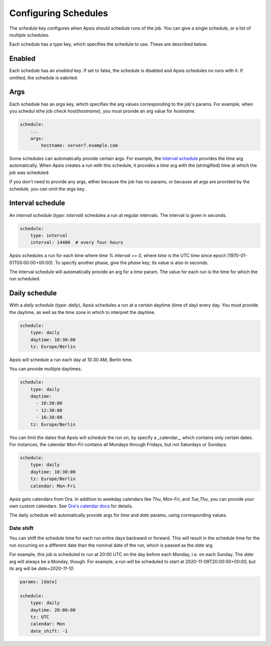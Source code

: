 .. _schedules:

Configuring Schedules
=====================

The `schedule` key configures when Apsis should schedule runs of the job.  You
can give a single schedule, or a list of multiple schedules.

Each schedule has a `type` key, which specifies the schedule to use.  These are
described below.


Enabled
-------

Each schedule has an `enabled` key.  If set to false, the schedule is disabled
and Apsis schedules no runs with it.  If omitted, the schedule is eabnled.


Args
----

Each schedule has an `args` key, which specifies the arg values corresponding to
the job's params.  For example, when you schedul ethe job `check
host(hostname)`, you must provide an arg value for `hostname`.

.. code:: yaml

    schedule:
        ...
        args:
            hostname: server7.example.com

Some schedules can automatically provide certain args.  For example, the
`Interval schedule`_ provides the `time` arg automatically.  When Apsis creates
a run with this schedule, it provides a `time` arg with the (stringified) time
at which the job was scheduled.

If you don't need to provide any args, either because the job has no params, or
because all args are provided by the schedule, you can omit the `args` key.


Interval schedule
-----------------

An *interval schedule* (`type: interval`) schedules a run at regular intervals.
The interval is given in seconds.

.. code:: yaml

    schedule:
        type: interval
        interval: 14400  # every four hours

Apsis schedules a run for each time where `time % interval == 0`, where `time`
is the UTC time since epoch (1970-01-01T00:00:00+00:00).  To specify another
phase, give the `phase` key; its value is also in seconds.

The interval schedule will automatically provide an arg for a `time` param.  The
value for each run is the time for which the run scheduled.


Daily schedule
--------------

With a *daily schedule* (`type: daily`), Apsis schedules a run at a certain
daytime (time of day) every day.  You must provide the daytime, as well as the
time zone in which to interpret the daytime.

.. code:: yaml

    schedule:
        type: daily
        daytime: 10:30:00
        tz: Europe/Berlin

Apsis will schedule a run each day at 10:30 AM, Berlin time.

You can provide multiple daytimes.

.. code:: yaml

    schedule:
        type: daily
        daytime:
          - 10:30:00
          - 12:30:00
          - 16:30:00
        tz: Europe/Berlin

You can limit the dates that Apsis will schedule the run on, by specify a
_calendar_, which contains only certain dates.  For instances, the calendar
`Mon-Fri` contains all Mondays through Fridays, but not Saturdays or Sundays.

.. code:: yaml

    schedule:
        type: daily
        daytime: 10:30:00
        tz: Europe/Berlin
        calendar: Mon-Fri

Apsis gets calendars from Ora.  In addition to weekday calendars like `Thu`,
`Mon-Fri`, and `Tue,Thu`, you can provide your own custom calendars.  See `Ora's
calendar docs
<https://ora.readthedocs.io/en/latest/calendars.html#finding-calendars>`_ for
details.

The daily schedule will automatically provide args for `time` and `date`
params, using corresponding values.

Date shift
``````````

You can shift the schedule time for each run entire days backward or forward.
This will result in the schedule time for the run occurring on a different date
than the nominal date of the run, which is passed as the `date` arg.

For example, this job is scheduled to run at 20:00 UTC on the day before each
Monday, i.e. on each Sunday.  The `date` arg will always be a Monday, though.
For example, a run will be scheduled to start at 2020-11-09T20:00:00+00:00, but
its arg will be `date=2020-11-10`.

.. code:: yaml

    params: [date]

    schedule:
        type: daily
        daytime: 20:00:00
        tz: UTC
        calendar: Mon
        date_shift: -1


